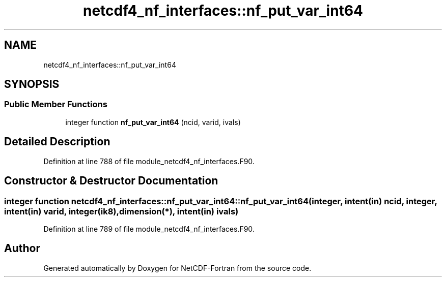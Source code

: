 .TH "netcdf4_nf_interfaces::nf_put_var_int64" 3 "Wed Jan 17 2018" "Version 4.5.0-development" "NetCDF-Fortran" \" -*- nroff -*-
.ad l
.nh
.SH NAME
netcdf4_nf_interfaces::nf_put_var_int64
.SH SYNOPSIS
.br
.PP
.SS "Public Member Functions"

.in +1c
.ti -1c
.RI "integer function \fBnf_put_var_int64\fP (ncid, varid, ivals)"
.br
.in -1c
.SH "Detailed Description"
.PP 
Definition at line 788 of file module_netcdf4_nf_interfaces\&.F90\&.
.SH "Constructor & Destructor Documentation"
.PP 
.SS "integer function netcdf4_nf_interfaces::nf_put_var_int64::nf_put_var_int64 (integer, intent(in) ncid, integer, intent(in) varid, integer(ik8), dimension(*), intent(in) ivals)"

.PP
Definition at line 789 of file module_netcdf4_nf_interfaces\&.F90\&.

.SH "Author"
.PP 
Generated automatically by Doxygen for NetCDF-Fortran from the source code\&.
